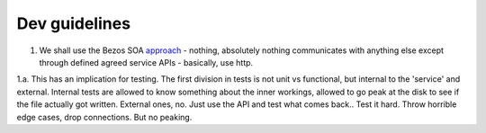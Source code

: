 Dev guidelines
==============

1. We shall use the Bezos SOA `approach <https://plus.google.com/110981030061712822816/posts/AaygmbzVeRq>`_ - nothing, absolutely nothing communicates with anything else except through defined agreed service APIs - basically, use http.

1.a. This has an implication for testing.  The first division in tests is not unit vs functional, but internal to the 'service' and external.  Internal tests are allowed to know something about the inner workings, allowed to go peak at the disk to see if the file actually got written.  External ones, no.  Just use the API and test what comes back.. Test it hard. Throw horrible edge cases, drop connections.  But no peaking.

